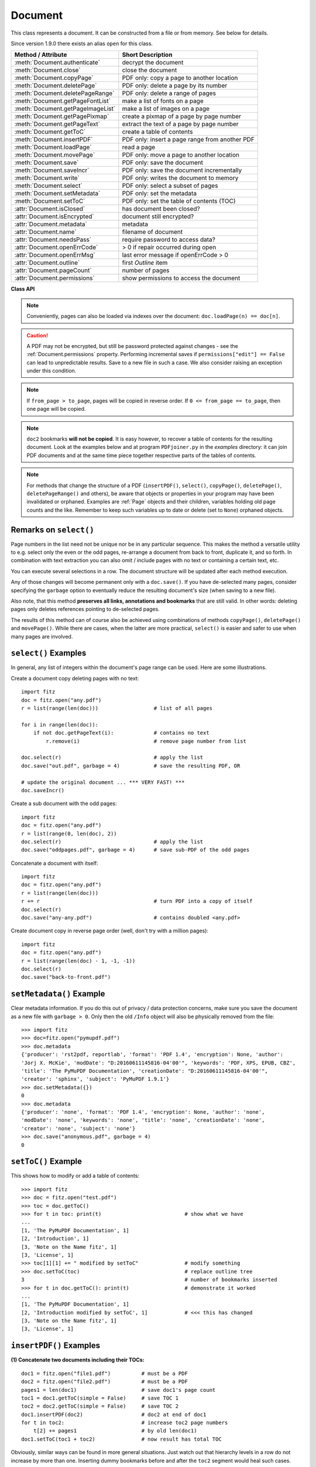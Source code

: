 .. raw:: pdf

    PageBreak

.. _Document:

================
Document
================

This class represents a document. It can be constructed from a file or from memory. See below for details.

Since version 1.9.0 there exists an alias ``open`` for this class.

===================================== ==========================================================
**Method / Attribute**                **Short Description**
===================================== ==========================================================
:meth:`Document.authenticate`         decrypt the document
:meth:`Document.close`                close the document
:meth:`Document.copyPage`             PDF only: copy a page to another location
:meth:`Document.deletePage`           PDF only: delete a page by its number
:meth:`Document.deletePageRange`      PDF only: delete a range of pages
:meth:`Document.getPageFontList`      make a list of fonts on a page
:meth:`Document.getPageImageList`     make a list of images on a page
:meth:`Document.getPagePixmap`        create a pixmap of a page by page number
:meth:`Document.getPageText`          extract the text of a page by page number
:meth:`Document.getToC`               create a table of contents
:meth:`Document.insertPDF`            PDF only: insert a page range from another PDF
:meth:`Document.loadPage`             read a page
:meth:`Document.movePage`             PDF only: move a page to another location
:meth:`Document.save`                 PDF only: save the document
:meth:`Document.saveIncr`             PDF only: save the document incrementally
:meth:`Document.write`                PDF only: writes the document to memory
:meth:`Document.select`               PDF only: select a subset of pages
:meth:`Document.setMetadata`          PDF only: set the metadata
:meth:`Document.setToC`               PDF only: set the table of contents (TOC)
:attr:`Document.isClosed`             has document been closed?
:attr:`Document.isEncrypted`          document still encrypted?
:attr:`Document.metadata`             metadata
:attr:`Document.name`                 filename of document
:attr:`Document.needsPass`            require password to access data?
:attr:`Document.openErrCode`          > 0 if repair occurred during open
:attr:`Document.openErrMsg`           last error message if openErrCode > 0
:attr:`Document.outline`              first `Outline` item
:attr:`Document.pageCount`            number of pages
:attr:`Document.permissions`          show permissions to access the document
===================================== ==========================================================

**Class API**

.. class:: Document

    .. method:: __init__(self, [filename])

      Constructs a ``Document`` object from ``filename``.

      :param `filename`: A string containing the path / name of the document file to be used. The file will be opened and remain open until either explicitely closed (see below) or until end of program. If omitted or ``None``, a new empty **PDF** document will be created.
      :type `filename`: string

      :rtype: ``Document``
      :returns: A ``Document`` object.

    .. method:: __init__(self, filetype, stream)

      Constructs a ``Document`` object from memory ``stream``.

      :param `filetype`: A string specifying the type of document contained in ``stream``. This may be either something that looks like a filename (e.g. ``x.pdf``), in which case MuPDF uses the extension to determine the type, or a mime type like ``application/pdf``. Recommended is using the filename scheme, or even the name of the original file for documentation purposes.
      :type `filetype`: string

      :param `stream`: A memory area representing the content of a supported document type.
      :type `stream`: bytearray, bytes or (Python 2 only) str

      :rtype: ``Document``
      :returns: A ``Document`` object.

    .. method:: authenticate(password)

      Decrypts the document with the string ``password``. If successful, all of the document's data can be accessed (e.g. for rendering).

      :param `password`: The password to be used.
      :type `password`: string

      :rtype: int
      :returns: ``True (1)`` if decryption with ``password`` was successful, ``False (0)`` otherwise. If successfull, indicator ``isEncrypted`` is set to ``False``.

    .. method:: loadPage(number)

      Loads a ``Page`` for further processing like rendering, text searching, etc. See the :ref:`Page` object.

      :param `number`: page number, zero-based (0 is the first page of the document) and ``< doc.pageCount``. If ``number < 0``, then page ``number % pageCount`` will be loaded (IAW ``pageCount`` will be added to ``number`` repeatedly, until the result is no longer negative). For example: in order to load the last page, you can specify ``doc.loadPage(-1)``. After this you have ``page.number == doc.pageCount - 1``.
      :type `number`: int

      :rtype: :ref:`Page`

    .. note:: Conveniently, pages can also be loaded via indexes over the document: ``doc.loadPage(n) == doc[n]``.

    .. method:: getToC(simple = True)

      Creates a table of contents out of the document's outline chain.

      :param `simple`: Indicates whether a detailed ToC is required. If ``simple = False``, each entry of the list also contains a dictionary with :ref:`linkDest` details for each outline entry.

      :type `simple`: boolean

      :rtype: list

      :returns: a list of lists. Each entry has the form ``[lvl, title, page, dest]``. Its entries have the following meanings:

      * lvl - hierarchy level (integer). The first entry has hierarchy level 1, and entries in a row increase by at most one level.
      * title - title (string)
      * page - 1-based page number (integer). Page numbers ``< 1`` either indicate a target outside this document or no target at all (see next entry).
      * dest - included only if ``simple = False`` is specified. A dictionary containing details of the link destination.

    .. method:: getPagePixmap(pno, matrix = fitz.Identity, colorspace = "rgb", clip = None, alpha = False)

      Creates a pixmap from page ``pno`` (zero-based).

      :param `pno`: Page number, zero-based

      :type `pno`: int

      :param `matrix`: A transformation matrix - default is :ref:`Identity`.

      :type `matrix`: Matrix

      :param `colorspace`: A string specifying the requested colorspace - default is ``rgb``.

      :type `colorspace`: string

      :param `clip`: An :ref:`Irect` to restrict rendering of the page to the rectangle's area. If not specified, the complete page will be rendered.

      :type `clip`: :ref:`IRect`

      :param `alpha`: Indicates whether transparency should be included. Leave it as ``False`` if not absolutely required, as it saves memory considerably (25% for RGB).

      :type `alpha`: bool

      :rtype: :ref:`Pixmap`

    .. method:: getPageImageList(pno)

      Returns a nested list of all image descriptions referenced by a page.

      :param `pno`: page number, zero-based.
      :type `pno`: int

      :rtype: list

      :returns: a list of images shown on this page. Each entry looks like ``[xref, gen, width, height, bpc, colorspace, alt. colorspace]``. Where ``xref`` is the image object number, ``gen`` its generation number (should usually be zero), ``width`` and ``height`` are the image dimensions, ``bpc`` denotes the number of bits per component (a typical value is 8), ``colorspace`` a string naming the colorspace (like ``DeviceRGB``), and ``alt. colorspace`` is any alternate colorspace depending on the value of ``colorspace``. See below how this information can be used to extract pages images as separate files. Another demonstration:

       >>> doc = fitz.open("pymupdf.pdf")
       >>> imglist = doc.getPageImageList(85)
       >>> for img in imglist: print img
       [1052, 0, 365, 414, 8, 'DeviceRGB', '']
       >>> pix = fitz.Pixmap(doc, 1052)
       >>> pix
       fitz.Pixmap(fitz.csRGB, fitz.IRect(0, 0, 365, 414), 0)


    .. method:: getPageFontList(pno)

      Returns a nested list of all fonts referenced by a page.

      :param `pno`: page number, zero-based
      :type `pno`: int

      :rtype: list

      :returns: a list of fonts referenced by this page. Each entry looks like ``[xref, gen, type, basefont, name]``. Where ``xref`` is the image object number, ``gen`` its generation number (should usually be zero), ``type`` is the font type (like ``Type1``, ``TrueType``), ``basefont`` is the base font name und ``name`` is the PDF name of this font if given:

       >>> doc = fitz.open("pymupdf.pdf")
       >>> fontlist = doc.getPageFontList(85)
       >>> for font in fontlist: print font
       [100, 0, 'Type1', 'BVGEBM+NimbusSanL-Bold', '']
       [102, 0, 'Type1', 'LMMQFJ+NimbusRomNo9L-Regu', '']

    .. method:: getPageText(pno, output = "text")

      Extracts the text of a page given its page number ``pno`` (zero-based).

      :param `pno`: Page number, zero-based

      :type `pno`: int

      :param `output`: A string specifying the requested output format: text, html, json or xml. Default is ``text``.

      :type `output`: string

      :rtype: String

    .. method:: select(list)

      PDF only: Keeps only those pages of the document whose numbers occur in the list. Empty lists or elements outside the range ``0 <= page < doc.pageCount`` will cause a ``ValueError``. For more details see remarks at the bottom or this chapter.

      :param `list`: A list (or tuple) of page numbers (zero-based) to be included. Pages not in the list will be deleted (from memory) and become unavailable until the document is reopened. **Page numbers can occur multiple times and in any order:** the resulting sub-document will reflect the list exactly as specified.

      :type `list`: list

      :rtype: int
      :returns: Zero upon successful execution. All document information will be updated to reflect the new state of the document, like outlines, number and sequence of pages, etc. Changes become permanent only after saving the document. Incremental save is supported.

    .. method:: setMetadata(m)

      PDF only: Sets or updates the metadata of the document as specified in ``m``, a Python dictionary. As with method ``select()``, these changes become permanent only when you save the document. Incremental save is supported.

      :param `m`: A dictionary with the same keys as ``metadata`` (see below). All keys are optional. A PDF's format and encryption method cannot be set or changed, these keys therefore have no effect and will be ignored. If any value should not contain data, do not specify its key or set the value to ``None``. If you use ``m = {}`` all metadata information will be cleared to ``none``. If you want to selectively change only some values, modify ``doc.metadata`` directly and use it as the argument for this method.

      :type `m`: dict

      :rtype: int
      :returns: Zero upon successful execution and ``doc.metadata`` will be updated.

    .. method:: setToC(toc)

      PDF only: Replaces the **complete current outline** tree (table of contents) with a new one. After successful execution, the new outline tree can be accessed as usual via method ``getToC()`` or via property ``outline``. Like with other output-oriented methods, changes become permanent only via ``save()`` (incremental save supported). Internally, this method consists of the following two steps. For a demonstration see example below.

      - Step 1 deletes all existing bookmarks.

      - Step 2 creates a new TOC from the entries contained in ``toc``.

      :param `toc`:
      :type `toc`: list

      A Python list with **all bookmark entries** that should form the new table of contents. Each entry of this list is again a list with the following format. Output variants of method ``getToC()`` are acceptable as input, too.

      - ``[lvl, title, page, dest]``, where

        - ``lvl`` is the hierarchy level (int > 0) of the item, starting with ``1`` and being at most 1 higher than that of the predecessor,

        - ``title`` (str) is the title to be displayed.

        - ``page`` (int) is the target page number **(attention: 1-based to support getToC()-output)**, must be in valid page range if positive. Set this to ``-1`` if there is no target, or the target is external.

        - ``dest`` (optional) is a dictionary or a number. If a number, it will be interpreted as the desired height (in points) this entry should point to on ``page`` in the current document. Use a dictionary (like the one given as output by ``getToC(simple = False)``) if you want to store destinations that are either "named", or reside outside this documennt (other files, internet resources, etc.).

      :rtype: int
      :returns: ``outline`` and ``getToC()`` will be updated upon successful execution. The return code will either equal the number of inserted items (``len(toc)``) or the number of deleted items if ``toc = []``.

    .. method:: save(outfile, garbage=0, clean=0, deflate=0, incremental=0, ascii=0, expand=0, linear=0)

      PDF only: Saves the **current content of the document** under the name ``outfile`` (include path specifications as necessary). A document may have changed for a number of reasons: e.g. after a successful ``authenticate``, a decrypted copy will be saved, and, in addition (even without optional parameters), some basic cleaning may also have occurred, e.g. broken xref tables have been repaired and earlier incremental changes have been resolved. If you executed any modifying methods like ``select()``, ``setMetadata()``, ``setToC()``, etc., their results will also be reflected in the saved version.

      :param `outfile`: The file name to save to. Must be different from the original value value if ``incremental=False``. When saving incrementally, ``garbage`` and ``linear`` **must be** ``False / 0`` and ``outfile`` **must equal** the original filename (for convenience use ``doc.name``).
      :type `outfile`: string

      :param `garbage`: Do garbage collection: 0 = none, 1 = remove unused objects, 2 = in addition to 1, compact xref table, 3 = in addition to 2, merge duplicate objects, 4 = in addition to 3, check streams for duplication. Excludes ``incremental``.
      :type `garbage`: int

      :param `clean`: Clean content streams: 0 / False, 1 / True.
      :type `clean`: int

      :param `deflate`: Deflate uncompressed streams: 0 / False, 1 / True.
      :type `deflate`: int

      :param `incremental`: Only save changed objects: 0 / False, 1 / True. Excludes ``garbage`` and ``linear``. Cannot be used for decrypted files and for files opened in repair mode (``openErrCode > 0``). In these cases saving to a new file is required.
      :type `incremental`: int

      :param `ascii`: Where possible make the output ASCII: 0 / False, 1 / True.
      :type `ascii`: int

      :param `expand`: Decompress contents: 0 = none, 1 = images, 2 = fonts, 255 = all. This convenience option generates a decompressed file version that can be better read by some other programs.
      :type `expand`: int

      :param `linear`: Save a linearised version of the document: 0 = False, 1 = True. This option creates a file format for improved performance when read via internet connections. Excludes ``incremental``.
      :type `linear`: int

      :rtype: int
      :returns: Zero upon successful execution.

    .. method:: saveIncr()

      PDF only: saves the document incrementally. This is a convenience abbreviation for ``doc.save(doc.name, incremental = True)``.

    .. caution:: A PDF may not be encrypted, but still be password protected against changes - see the :ref:`Document.permissions` property. Performing incremental saves if ``permissions["edit"] == False`` can lead to unpredictable results. Save to a new file in such a case. We also consider raising an exception under this condition.

    .. method:: write(garbage=0, clean=0, deflate=0, ascii=0, expand=0, linear=0)

      PDF only: Writes the **current content of the document** to a bytearray instead of to a file like ``save()``. Obviously, you should be wary about memory requirements. The meanings of the parameters exactly equal those in :meth:`Document.save`.

      :rtype: bytearray
      :returns: a bytearray containing the complete document data.

    .. method:: insertPDF(doc2, from_page = -1, to_page = -1, start_at = -1, rotate = -1, links = True)

      PDF only: Copies the page range **[from_page, to_page]** (including both) of the PDF document object ``doc2`` into the current PDF. ``from_page`` will start with page number ``start_at``. Negative values can be used to indicate default values. All pages thus copied will be rotated as specified. Links can be excluded in the target, see below. All page numbers are zero-based.

      :param `doc2`: An opened PDF document. The ``doc2`` object **must not be the current document** (not checked) - the results are unpredictable and an exception is probable. It may, however, refer to the **same PDF file** opened as a different ``fitz.Document``. The reason is, that separate documents have their own separate buffer areas and are thus treated as different beasts that just happen to have the same filename.
      :type `doc2`: ``Document``

      :param `from_page`: First page number in ``doc2``. Default is zero.
      :type `from_page`: int

      :param `to_page`: Last page number in ``doc2`` to copy. Default is the last page.
      :type `to_page`: int

      :param `start_at`: First copied page will become page number ``start_at`` in the destination. If omitted, the page range will be appended. If zero, the page range will be inserted before current first page.
      :type `start_at`: int

      :param `rotate`: All copied pages will be rotated by the provided value (degrees). If you do not specify a value (or ``-1``), the original will not be changed. Otherwise it must be an integer multiple of 90 (not checked). Rotation is clockwise if ``rotate`` is positive, else counter-clockwise.
      :type `rotate`: int

      :param `links`: Choose whether (internal and external) links should be included with the copy. Default is ``True``. Only those internal links will be included that point to a member of the copied page range.
      :type `links`: bool

      :rtype: int
      :returns: Zero upon successful execution.

    .. note:: If ``from_page > to_page``, pages will be copied in reverse order. If ``0 <= from_page == to_page``, then one page will be copied.

    .. note:: ``doc2`` bookmarks **will not be copied**. It is easy however, to recover a table of contents for the resulting document. Look at the examples below and at program ``PDFjoiner.py`` in the *examples* directory: it can join PDF documents and at the same time piece together respective parts of the tables of contents.

    .. method:: deletePage(pno)

      PDF only: Deletes a page given by its 0-based number in range ``0 <= pno < pageCount``.

      :param `pno`: the page to be deleted.
      :type `pno`: int

    .. method:: deletePageRange(from_page = -1, to_page = -1)

      PDF only: Deletes a range of pages specified as 0-based numbers. Every negative value will first be replaced by ``pageCount - 1``. After that, condition ``0 <= from_page <= to_page < pageCount`` must be true. If the parameters are equal, one page will be deleted.

      :param `from_page`: the first page to be deleted.
      :type `from_page`: int

      :param `to_page`: the last page to be deleted.
      :type `to_page`: int

    .. method:: copyPage(pno, to = -1)

      PDF only: Copies a page to another location.

      :param `pno`: the page to be copied. Number must be in range ``0 <= pno < pageCount``.
      :type `pno`: int

      :param `to`: the page number in front of which to insert the copied page. To insert at end of document (default), specify a negative value.
      :type `to`: int

    .. method:: movePage(pno, to = -1)

      PDF only: Moves (copies and then deletes) a page to another location.

      :param `pno`: the page to be moved. Number must be in range ``0 <= pno < pageCount``.
      :type `pno`: int

      :param `to`: the page number in front of which to insert the moved page. To insert at end of document (default), specify a negative value. Must not equal (or evaluate to) ``pno`` or ``pno + 1``.
      :type `to`: int

    .. method:: close()

      Releases objects and space allocations associated with the document. If created from a file, also closes ``filename`` (releasing control to the OS).

    .. attribute:: outline

      Contains the first :ref:`Outline` entry of the document (or ``None``). Can be used as a starting point to walk through all outline items. Accessing this property for encrypted, not authenticated documents will raise an ``AttributeError``.

      :rtype: :ref:`Outline`

    .. attribute:: isClosed

      ``False / 0`` if document is still open, ``True / 1`` otherwise. If closed, most other attributes and methods will have been deleted / disabled. In addition, :ref:`Page` objects referring to this document (i.e. created with :meth:`Document.loadPage`) and their dependent objects will no longer be usable. For reference purposes, :attr:`Document.name` still exists and will contain the filename of the original document (if applicable).

      :rtype: int

    .. attribute:: needsPass

      Contains an indicator showing whether the document is encrypted (``True / 1``) or not (``False / 0``). This indicator remains unchanged - even after the document has been authenticated. Precludes incremental saves if set.

      :rtype: bool

    .. attribute:: isEncrypted

      This indicator initially equals ``needsPass``. After successful authentication, it is set to ``False`` to reflect the situation.

      :rtype: bool

    .. attribute:: permissions

      Shows the permissions to access the document. Contains a dictionary likes this:
      ::
       >>> doc.permissions
       {'print': True, 'edit': True, 'note': True, 'copy': True}

      The keys have the obvious meaning of permissions to print, change, annotate and copy the document, respectively.

      :rtype: dict

    .. attribute:: metadata

      Contains the document's meta data as a Python dictionary or ``None`` (if ``isEncrypted = True`` and ``needPass=True``). Keys are ``format``, ``encryption``, ``title``, ``author``, ``subject``, ``keywords``, ``creator``, ``producer``, ``creationDate``, ``modDate``. All item values are strings or ``None``.

      Except ``format`` and ``encryption``, the key names correspond in an obvious way to the PDF keys ``/Creator``, ``/Producer``, ``/CreationDate``, ``/ModDate``, ``/Title``, ``/Author``, ``/Subject``, and ``/Keywords`` respectively.

      - ``format`` contains the PDF version (e.g. 'PDF-1.6').

      - ``encryption`` either contains ``None`` (no encryption), or a string naming an encryption method (e.g. ``'Standard V4 R4 128-bit RC4'``). Note that an encryption method may be specified even if ``needsPass = False``. In such cases not all permissions will probably have been granted. Check dictionary ``getPermits()`` for details.

      - If the date fields contain meaningful data (which need not be the case at all!), they are strings in the PDF-internal timestamp format "D:<TS><TZ>", where

          - <TS> is the 12 character ISO timestamp ``YYYYMMDDhhmmss`` (``YYYY`` - year, ``MM`` - month, ``DD`` - day, ``hh`` - hour, ``mm`` - minute, ``ss`` - second), and

          - <TZ> is a time zone value (time intervall relative to GMT) containing a sign ('+' or '-'), the hour (``hh``), and the minute (``'mm'``, note the apostrophies!).

      - A Paraguayan value might hence look like ``D:20150415131602-04'00'``, which corresponds to the timestamp April 15, 2015, at 1:16:02 pm local time Asuncion.

      :rtype: dict

    .. Attribute:: name

      Contains the ``filename`` or ``filetype`` value with which ``Document`` was created.

      :rtype: string

    .. Attribute:: pageCount

      Contains the number of pages of the document. May return 0 for documents with no pages. Function ``len(doc)`` will also deliver this result.

      :rtype: int

    .. Attribute:: openErrCode

      If ``openErrCode > 0``, errors occurred while opening / parsing the document. In this case incremental save cannot be used.

      :rtype: int

    .. Attribute:: openErrMsg

      Contains either an empty string or the last error message if ``openErrCode > 0``. Together with any other error messages of MuPDF's C library, it will also appear on ``SYSERR``.

      :rtype: string

.. NOTE:: For methods that change the structure of a PDF (``insertPDF()``, ``select()``, ``copyPage()``, ``deletePage()``, ``deletePageRange()`` and others), be aware that objects or properties in your program may have been invalidated or orphaned. Examples are :ref:`Page` objects and their children, variables holding old page counts and the like. Remember to keep such variables up to date or delete (set to ``None``) orphaned objects.


Remarks on ``select()``
------------------------

Page numbers in the list need not be unique nor be in any particular sequence. This makes the method a versatile utility to e.g. select only the even or the odd pages, re-arrange a document from back to front, duplicate it, and so forth. In combination with text extraction you can also omit / include pages with no text or containing a certain text, etc.

You can execute several selections in a row. The document structure will be updated after each method execution.

Any of those changes will become permanent only with a ``doc.save()``. If you have de-selected many pages, consider specifying the ``garbage`` option to eventually reduce the resulting document's size (when saving to a new file).

Also note, that this method **preserves all links, annotations and bookmarks** that are still valid. In other words: deleting pages only deletes references pointing to de-selected pages.

The results of this method can of course also be achieved using combinations of methods ``copyPage()``, ``deletePage()`` and ``movePage()``. While there are cases, when the latter are more practical, ``select()`` is easier and safer to use when many pages are involved.

``select()`` Examples
----------------------------------------

In general, any list of integers within the document's page range can be used. Here are some illustrations.

Create a document copy deleting pages with no text:
::
 import fitz
 doc = fitz.open("any.pdf")
 r = list(range(len(doc)))                  # list of all pages

 for i in range(len(doc)):
     if not doc.getPageText(i):             # contains no text
         r.remove(i)                        # remove page number from list

 doc.select(r)                              # apply the list
 doc.save("out.pdf", garbage = 4)           # save the resulting PDF, OR

 # update the original document ... *** VERY FAST! ***
 doc.saveIncr()


Create a sub document with the odd pages:
::
 import fitz
 doc = fitz.open("any.pdf")
 r = list(range(0, len(doc), 2))
 doc.select(r)                              # apply the list
 doc.save("oddpages.pdf", garbage = 4)      # save sub-PDF of the odd pages


Concatenate a document with itself:
::
 import fitz
 doc = fitz.open("any.pdf")
 r = list(range(len(doc)))
 r += r                                     # turn PDF into a copy of itself
 doc.select(r)
 doc.save("any-any.pdf")                    # contains doubled <any.pdf>

Create document copy in reverse page order (well, don't try with a million pages):
::
 import fitz
 doc = fitz.open("any.pdf")
 r = list(range(len(doc) - 1, -1, -1))
 doc.select(r)
 doc.save("back-to-front.pdf")

``setMetadata()`` Example
----------------------------------------
Clear metadata information. If you do this out of privacy / data protection concerns, make sure you save the document as a new file with ``garbage > 0``. Only then the old ``/Info`` object will also be physically removed from the file:
::
 >>> import fitz
 >>> doc=fitz.open("pymupdf.pdf")
 >>> doc.metadata
 {'producer': 'rst2pdf, reportlab', 'format': 'PDF 1.4', 'encryption': None, 'author':
 'Jorj X. McKie', 'modDate': "D:20160611145816-04'00'", 'keywords': 'PDF, XPS, EPUB, CBZ',
 'title': 'The PyMuPDF Documentation', 'creationDate': "D:20160611145816-04'00'",
 'creator': 'sphinx', 'subject': 'PyMuPDF 1.9.1'}
 >>> doc.setMetadata({})
 0
 >>> doc.metadata
 {'producer': 'none', 'format': 'PDF 1.4', 'encryption': None, 'author': 'none',
 'modDate': 'none', 'keywords': 'none', 'title': 'none', 'creationDate': 'none',
 'creator': 'none', 'subject': 'none'}
 >>> doc.save("anonymous.pdf", garbage = 4)
 0


``setToC()`` Example
----------------------------------
This shows how to modify or add a table of contents:
::
 >>> import fitz
 >>> doc = fitz.open("test.pdf")
 >>> toc = doc.getToC()
 >>> for t in toc: print(t)                           # show what we have
 ...
 [1, 'The PyMuPDF Documentation', 1]
 [2, 'Introduction', 1]
 [3, 'Note on the Name fitz', 1]
 [3, 'License', 1]
 >>> toc[1][1] += " modified by setToC"               # modify something
 >>> doc.setToC(toc)                                  # replace outline tree
 3                                                    # number of bookmarks inserted
 >>> for t in doc.getToC(): print(t)                  # demonstrate it worked
 ...
 [1, 'The PyMuPDF Documentation', 1]
 [2, 'Introduction modified by setToC', 1]            # <<< this has changed
 [3, 'Note on the Name fitz', 1]
 [3, 'License', 1]

``insertPDF()`` Examples
-------------------------
**(1) Concatenate two documents including their TOCs:**
::
 doc1 = fitz.open("file1.pdf")          # must be a PDF
 doc2 = fitz.open("file2.pdf")          # must be a PDF
 pages1 = len(doc1)                     # save doc1's page count
 toc1 = doc1.getToC(simple = False)     # save TOC 1
 toc2 = doc2.getToC(simple = False)     # save TOC 2
 doc1.insertPDF(doc2)                   # doc2 at end of doc1
 for t in toc2:                         # increase toc2 page numbers
     t[2] += pages1                     # by old len(doc1)
 doc1.setToC(toc1 + toc2)               # now result has total TOC

Obviously, similar ways can be found in more general situations. Just watch out that hierarchy levels in a row do not increase by more than one. Inserting dummy bookmarks before and after the ``toc2`` segment would heal such cases.

**(2) More examples:**
::
 # insert 5 pages of doc2, where its page 21 becomes page 15 in doc1
 doc1.insertPDF(doc2, from_page = 21, to_page = 25, start_at = 15)

 # same example, but source pages are rotated and in reverse order
 doc1.insertPDF(doc2, from_page = 25, to_page = 21, start_at = 15, rotate = 90)

 # insert doc2 pages in front of doc1
 doc1.insertPDF(doc2, from_page = 21, to_page = 25, start_at = 0)


Other Examples
----------------
**Extract all page-referenced images of a PDF into separate PNG files:**
::
 for i in range(len(doc)):
     imglist = doc.getPageImageList(i)
     for img in imglist:
         xref = img[0]                  # xref number
         pix = fitz.Pixmap(doc, xref)   # make pixmap from image
         if pix.colorspace != "DeviceCMYK": # can be saved as PNG
             pix.writePNG("p%s-%s.png" % (i, xref))
         else:                          # CMYK: must convert first
             pix0 = fitz.Pixmap(fitz.csRGB, pix)
             pix0.writePNG("p%s-%s.png" % (i, xref))
             pix0 = None                # free Pixmap resources
         pix = None                     # free Pixmap resources

**Rotate all pages of a PDF:**
::
 for i in range(len(doc)):
     doc[i].setRotation(90)

